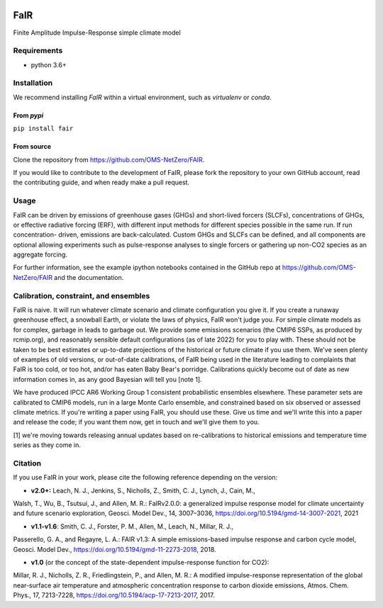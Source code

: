 | |Build Status|
| |Binder|
| |Docs Status|
| |Zenodo|
| |Codecov|
| |pypi|

FaIR
====

Finite Amplitude Impulse-Response simple climate model

Requirements
------------

- python 3.6+

Installation
------------

We recommend installing `FaIR` within a virtual environment, such as `virtualenv` or `conda`.

From `pypi`
~~~~~~~~~~~
``pip install fair``

From source
~~~~~~~~~~~
Clone the repository from https://github.com/OMS-NetZero/FAIR.

If you would like to contribute to the development of FaIR, please fork the repository
to your own GitHub account, read the contributing guide, and when ready make a pull
request.


Usage
-----

FaIR can be driven by emissions of greenhouse gases (GHGs) and short-lived forcers
(SLCFs), concentrations of GHGs, or effective radiative forcing (ERF), with different
input methods for different species possible in the same run. If run concentration-
driven, emissions are back-calculated. Custom GHGs and SLCFs can
be defined, and all components are optional allowing experiments such as pulse-response
analyses to single forcers or gathering up non-CO2 species as an aggregate forcing.




For further information, see the example ipython notebooks contained in
the GitHub repo at https://github.com/OMS-NetZero/FAIR and the documentation.


Calibration, constraint, and ensembles
--------------------------------------

FaIR is naive. It will run whatever climate scenario and climate configuration you give
it. If you create a runaway greenhouse effect, a snowball Earth, or violate the laws of
physics, FaIR won't judge you. For simple climate models as for complex, garbage in
leads to garbage out. We provide some emissions scenarios (the CMIP6
SSPs, as produced by rcmip.org), and reasonably sensible default configurations
(as of late 2022) for you to play with. These should not be taken to be best estimates
or up-to-date projections of the historical or future climate if you use them. We've
seen plenty of examples of old versions, or out-of-date calibrations, of FaIR being used in the
literature leading to complaints that FaIR is too cold, or too hot, and/or has eaten Baby Bear's
porridge. Calibrations quickly become out of date as new information comes in, as any
good Bayesian will tell you [note 1].

We have produced IPCC
AR6 Working Group 1 consistent probabilistic ensembles elsewhere. These parameter sets
are calibrated to CMIP6 models, run in a large Monte Carlo ensemble, and constrained
based on six observed or assessed climate metrics. If you're writing a paper using FaIR,
you should use these. Give us time and we'll write this into a paper and release the
code; if you want them now, get in touch and we'll give them to you.

[1] we're moving towards releasing annual updates based on re-calibrations to historical emissions
and temperature time series as they come in.

Citation
--------

If you use FaIR in your work, please cite the following reference depending on the version:

- **v2.0+:** Leach, N. J., Jenkins, S., Nicholls, Z., Smith, C. J., Lynch, J., Cain, M.,
Walsh, T., Wu, B., Tsutsui, J., and Allen, M. R.: FaIRv2.0.0: a generalized impulse
response model for climate uncertainty and future scenario exploration, Geosci. Model
Dev., 14, 3007–3036, https://doi.org/10.5194/gmd-14-3007-2021, 2021

- **v1.1-v1.6**: Smith, C. J., Forster, P. M., Allen, M., Leach, N., Millar, R. J.,
Passerello, G. A., and Regayre, L. A.: FAIR v1.3: A simple
emissions-based impulse response and carbon cycle model, Geosci. Model
Dev., https://doi.org/10.5194/gmd-11-2273-2018, 2018.

- **v1.0** (or the concept of the state-dependent impulse-response function for CO2):
Millar, R. J., Nicholls, Z. R., Friedlingstein, P., and Allen, M. R.: A
modified impulse-response representation of the global near-surface air
temperature and atmospheric concentration response to carbon dioxide
emissions, Atmos. Chem. Phys., 17, 7213-7228,
https://doi.org/10.5194/acp-17-7213-2017, 2017.

.. |Build Status| image:: https://github.com/OMS-NetZero/FAIR/actions/workflows/continuous_integration.yml/badge.svg
.. |Binder| image:: https://mybinder.org/badge.svg
   :target: https://mybinder.org/v2/gh/OMS-NetZero/FAIR/master?filepath=notebooks/Example-Usage.ipynb
.. |Docs Status| image:: https://readthedocs.org/projects/fair/badge/?version=latest
   :target: http://fair.readthedocs.io/en/latest/?badge=latest
   :alt: Documentation Status
.. |Zenodo| image:: https://zenodo.org/badge/DOI/10.5281/zenodo.1247898.svg
   :target: https://doi.org/10.5281/zenodo.1247898
.. |Codecov| image:: https://codecov.io/gh/OMS-NetZero/FAIR/branch/master/graph/badge.svg
   :target: https://codecov.io/gh/OMS-NetZero/FAIR
.. |pypi| image:: https://img.shields.io/pypi/v/fair
   :target: https://pypi.org/project/fair/
